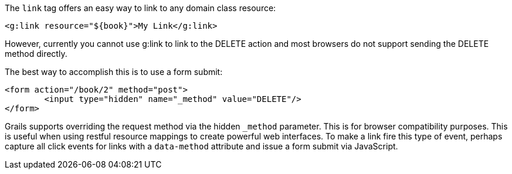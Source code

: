 The `link` tag offers an easy way to link to any domain class resource:

[source,xml]
----
<g:link resource="${book}">My Link</g:link>
----

However, currently you cannot use g:link to link to the DELETE action and most browsers do not support sending the DELETE method directly.

The best way to accomplish this is to use a form submit:

[source,xml]
----
<form action="/book/2" method="post">
 	<input type="hidden" name="_method" value="DELETE"/>
</form>
----

Grails supports overriding the request method via the hidden `_method` parameter. This is for browser compatibility purposes. This is useful when using restful resource mappings to create powerful web interfaces.
To make a link fire this type of event, perhaps capture all click events for links with a `data-method` attribute and issue a form submit via JavaScript.
